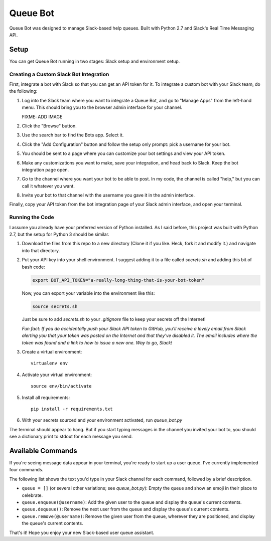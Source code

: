 .. TODO: Write details on setting up your slack bot or link to tutorial
.. TODO: Add details on setting up bot in a particular team
.. TODO: Add resource links to Slack bot users, RTM, etc.

=========
Queue Bot
=========

Queue Bot was designed to manage Slack-based help queues. Built with Python 2.7
and Slack's Real Time Messaging API.


Setup
=====

You can get Queue Bot running in two stages: Slack setup and environment setup.


Creating a Custom Slack Bot Integration
---------------------------------------

First, integrate a bot with Slack so that you can get an API token for it. To 
integrate a custom bot with your Slack team, do the following:

#. Log into the Slack team where you want to integrate a Queue Bot, and go to
   "Manage Apps" from the left-hand menu. This should bring you to the browser
   admin interface for your channel.

   FIXME: ADD IMAGE

#. Click the "Browse" button.

#. Use the search bar to find the Bots app. Select it.

#. Click the "Add Configuration" button and follow the setup only prompt:
   pick a username for your bot.

#. You should be sent to a page where you can customize your bot settings and
   view your API token.

#. Make any customizations you want to make, save your integration, and head 
   back to Slack. Keep the bot integration page open.

#. Go to the channel where you want your bot to be able to post. In my code,
   the channel is called "help," but you can call it whatever you want.

#. Invite your bot to that channel with the username you gave it in the admin
   interface. 

Finally, copy your API token from the bot integration page of your Slack admin
interface, and open your terminal.


Running the Code
----------------

I assume you already have your preferred version of Python installed. As I said
before, this project was built with Python 2.7, but the setup for Python 3
should be similar.

#. Download the files from this repo to a new directory (Clone it if you like. 
   Heck, fork it and modify it.) and navigate into that directory.

#. Put your API key into your shell environment. I suggest adding it to a
   file called *secrets.sh* and adding this bit of bash code:

   .. code-block:: bash

       export BOT_API_TOKEN="a-really-long-thing-that-is-your-bot-token"

   Now, you can export your variable into the environment like this:

   .. code-block:: bash

        source secrets.sh

   Just be sure to add *secrets.sh* to your *.gitignore* file to keep your
   secrets off the Internet!

   *Fun fact: If you do accidentally push your Slack API token to GitHub, you'll
   receive a lovely email from Slack alerting you that your token was posted on
   the Internet and that they've disabled it. The email includes where the token
   was found and a link to how to issue a new one. Way to go, Slack!*

#. Create a virtual environment: 

   .. parsed-literal::

       virtualenv env

#. Activate your virtual environment:

   .. parsed-literal::

       source env/bin/activate

#. Install all requirements: 

   .. parsed-literal:: 

       pip install -r requirements.txt

#. With your secrets sourced and your environment activated, run *queue_bot.py*

The terminal should appear to hang. But if you start typing messages in the
channel you invited your bot to, you should see a dictionary print to stdout
for each message you send.


Available Commands
==================

If you're seeing message data appear in your terminal, you're ready to start
up a user queue. I've currently implemented four commands.

The following list shows the text you'd type in your Slack channel for each
command, followed by a brief description.

- ``queue = []`` (or several other variations; see *queue_bot.py*): Empty the
  queue and show an emoji in their place to celebrate.

- ``queue.enqueue(@username)``: Add the given user to the queue and display
  the queue's current contents.

- ``queue.dequeue()``: Remove the next user from the queue and display the
  queue's current contents.

- ``queue.remove(@username)``: Remove the given user from the queue, wherever
  they are positioned, and display the queue's current contents.

That's it! Hope you enjoy your new Slack-based user queue assistant. 
